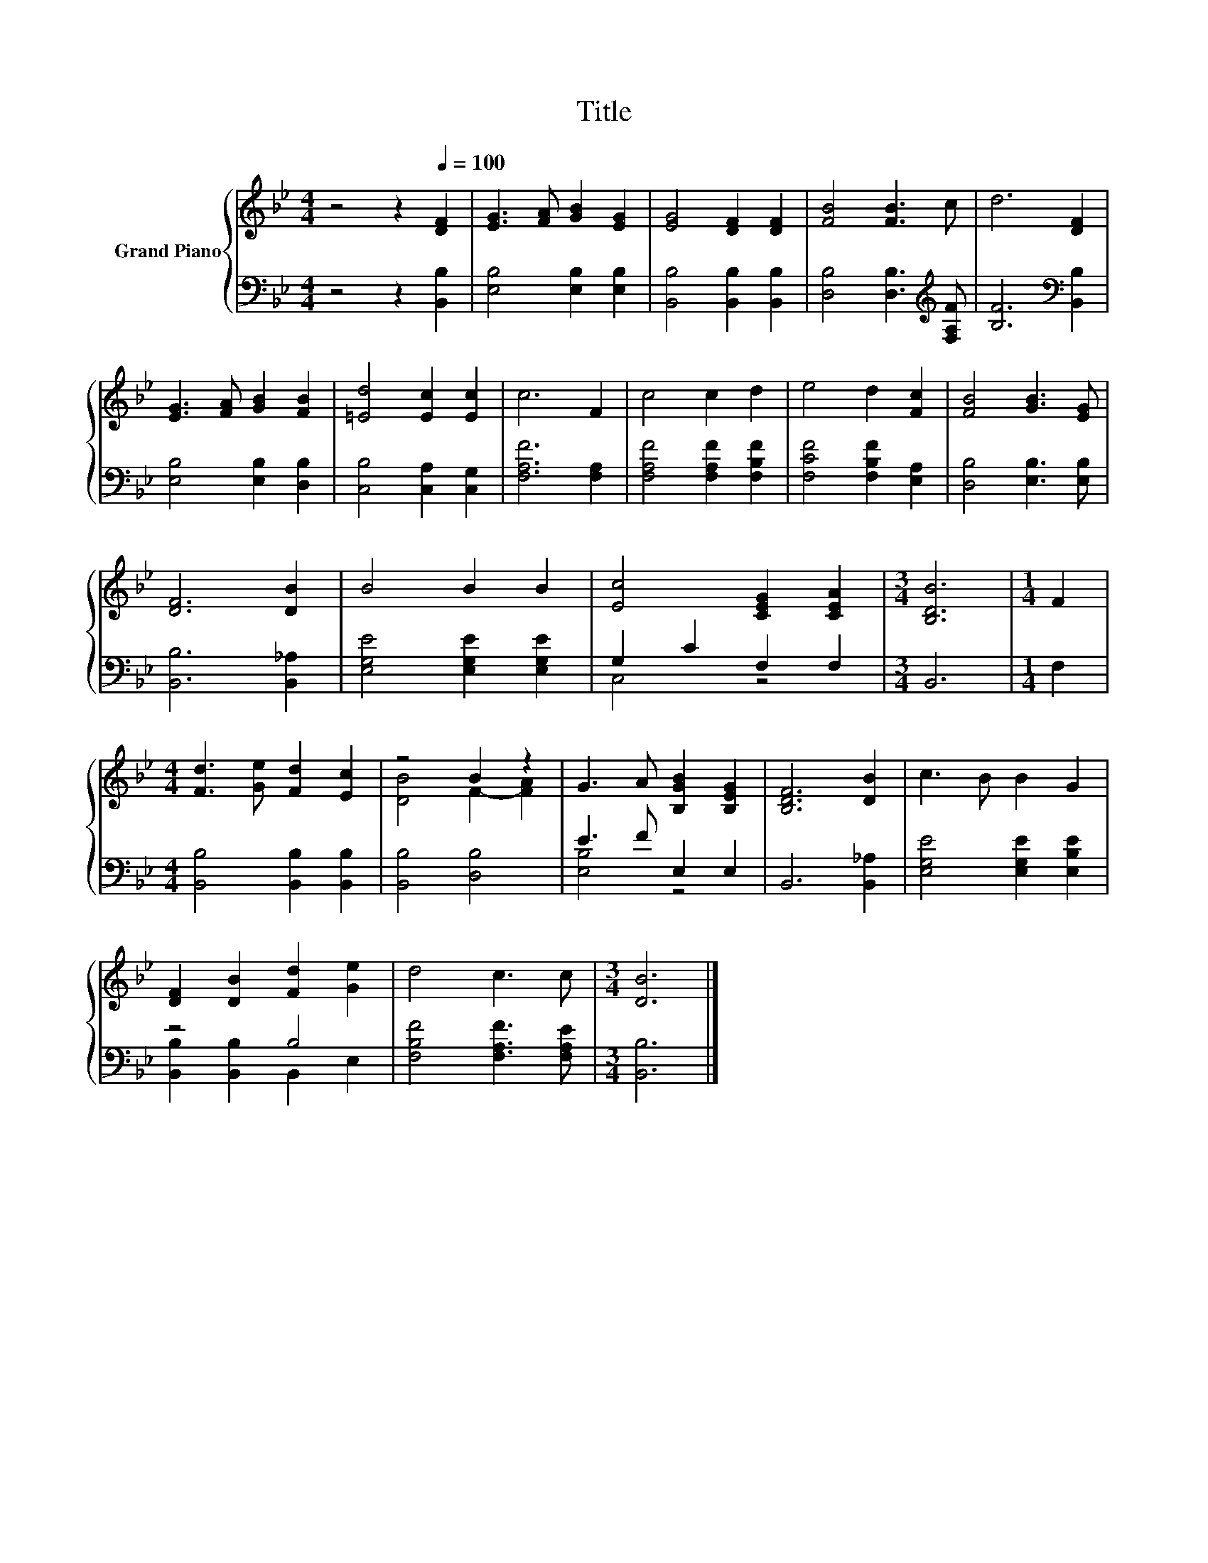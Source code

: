 X:1
T:Title
%%score { ( 1 4 ) | ( 2 3 ) }
L:1/8
M:4/4
K:Bb
V:1 treble nm="Grand Piano"
V:4 treble 
V:2 bass 
V:3 bass 
V:1
 z4 z2[Q:1/4=100] [DF]2 | [EG]3 [FA] [GB]2 [EG]2 | [EG]4 [DF]2 [DF]2 | [FB]4 [FB]3 c | d6 [DF]2 | %5
 [EG]3 [FA] [GB]2 [FB]2 | [=Ed]4 [Ec]2 [Ec]2 | c6 F2 | c4 c2 d2 | e4 d2 [Fc]2 | [FB]4 [GB]3 [EG] | %11
 [DF]6 [DB]2 | B4 B2 B2 | [Ec]4 [CEG]2 [CEA]2 |[M:3/4] [B,DB]6 |[M:1/4] F2 | %16
[M:4/4] [Fd]3 [Ge] [Fd]2 [Ec]2 | z4 B2 z2 | G3 A [B,GB]2 [B,EG]2 | [B,DF]6 [DB]2 | c3 B B2 G2 | %21
 [DF]2 [DB]2 [Fd]2 [Ge]2 | d4 c3 c |[M:3/4] [DB]6 |] %24
V:2
 z4 z2 [B,,B,]2 | [E,B,]4 [E,B,]2 [E,B,]2 | [B,,B,]4 [B,,B,]2 [B,,B,]2 | %3
 [D,B,]4 [D,B,]3[K:treble] [F,A,F] | [B,F]6[K:bass] [B,,B,]2 | [E,B,]4 [E,B,]2 [D,B,]2 | %6
 [C,B,]4 [C,A,]2 [C,G,]2 | [F,A,F]6 [F,A,]2 | [F,A,F]4 [F,A,F]2 [F,B,F]2 | %9
 [F,CF]4 [F,B,F]2 [E,A,]2 | [D,B,]4 [E,B,]3 [E,B,] | [B,,B,]6 [B,,_A,]2 | %12
 [E,G,E]4 [E,G,E]2 [E,G,E]2 | G,2 C2 F,2 F,2 |[M:3/4] B,,6 |[M:1/4] F,2 | %16
[M:4/4] [B,,B,]4 [B,,B,]2 [B,,B,]2 | [B,,B,]4 [D,B,]4 | E3 F E,2 E,2 | B,,6 [B,,_A,]2 | %20
 [E,G,E]4 [E,G,E]2 [E,B,E]2 | z4 B,4 | [F,B,F]4 [F,A,F]3 [F,A,E] |[M:3/4] [B,,B,]6 |] %24
V:3
 x8 | x8 | x8 | x7[K:treble] x | x6[K:bass] x2 | x8 | x8 | x8 | x8 | x8 | x8 | x8 | x8 | C,4 z4 | %14
[M:3/4] x6 |[M:1/4] x2 |[M:4/4] x8 | x8 | [E,B,]4 z4 | x8 | x8 | [B,,B,]2 [B,,B,]2 B,,2 E,2 | x8 | %23
[M:3/4] x6 |] %24
V:4
 x8 | x8 | x8 | x8 | x8 | x8 | x8 | x8 | x8 | x8 | x8 | x8 | x8 | x8 |[M:3/4] x6 |[M:1/4] x2 | %16
[M:4/4] x8 | [DB]4 F2- [FA]2 | x8 | x8 | x8 | x8 | x8 |[M:3/4] x6 |] %24

